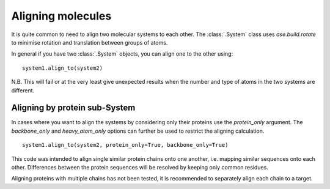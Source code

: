
Aligning molecules
==================

It is quite common to need to align two molecular systems to each other. The :class:`.System` class uses `ase.build.rotate` to minimise rotation and translation between groups of atoms.

In general if you have two :class:`.System` objects, you can align one to the other using:

::

	system1.align_to(system2)

N.B. This will fail or at the very least give unexpected results when the number and type of atoms in the two systems are different.

Aligning by protein sub-System
------------------------------

In cases where you want to align the systems by considering only their proteins use the `protein_only` argument. The `backbone_only` and `heavy_atom_only` options can further be used to restrict the aligning calculation.

::

	system1.align_to(system2, protein_only=True, backbone_only=True)

This code was intended to align single similar protein chains onto one another, i.e. mapping similar sequences onto each other. Differences between the protein sequences will be resolved by keeping only common residues.

Aligning proteins with multiple chains has not been tested, it is recommended to separately align each chain to a target.
 